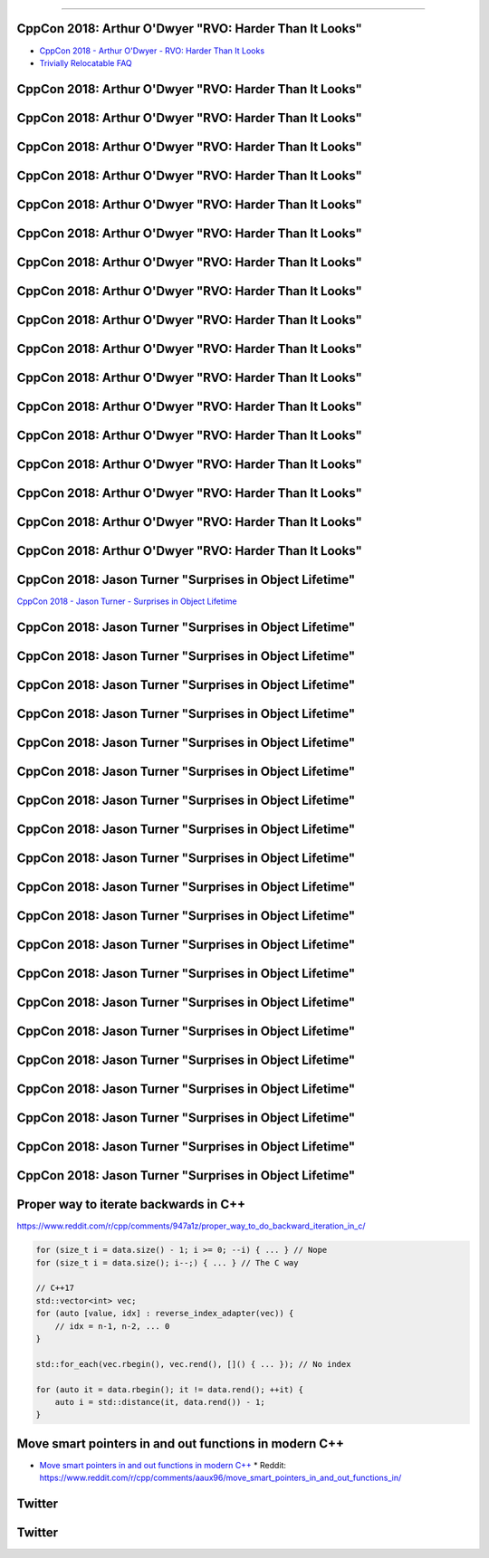 ----

CppCon 2018: Arthur O'Dwyer "RVO: Harder Than It Looks"
-------------------------------------------------------

* `CppCon 2018 - Arthur O'Dwyer - RVO: Harder Than It Looks`_
* `Trivially Relocatable FAQ`_

.. _`CppCon 2018 - Arthur O'Dwyer - RVO: Harder Than It Looks`: https://youtu.be/hA1WNtNyNbo
.. _`Trivially Relocatable FAQ`: https://quuxplusone.github.io/blog/2018/10/04/trivially-relocatable-faq/

CppCon 2018: Arthur O'Dwyer "RVO: Harder Than It Looks"
-------------------------------------------------------

.. image:: img/odwyer-rvo-1.png

CppCon 2018: Arthur O'Dwyer "RVO: Harder Than It Looks"
-------------------------------------------------------

.. image:: img/odwyer-rvo-2.png

CppCon 2018: Arthur O'Dwyer "RVO: Harder Than It Looks"
-------------------------------------------------------

.. image:: img/odwyer-rvo-3.png

CppCon 2018: Arthur O'Dwyer "RVO: Harder Than It Looks"
-------------------------------------------------------

.. image:: img/odwyer-rvo-4.png

CppCon 2018: Arthur O'Dwyer "RVO: Harder Than It Looks"
-------------------------------------------------------

.. image:: img/odwyer-rvo-5.png

CppCon 2018: Arthur O'Dwyer "RVO: Harder Than It Looks"
-------------------------------------------------------

.. image:: img/odwyer-rvo-6.png

CppCon 2018: Arthur O'Dwyer "RVO: Harder Than It Looks"
-------------------------------------------------------

.. image:: img/odwyer-rvo-7.png

CppCon 2018: Arthur O'Dwyer "RVO: Harder Than It Looks"
-------------------------------------------------------

.. image:: img/odwyer-rvo-8.png

CppCon 2018: Arthur O'Dwyer "RVO: Harder Than It Looks"
-------------------------------------------------------

.. image:: img/odwyer-rvo-9.png

CppCon 2018: Arthur O'Dwyer "RVO: Harder Than It Looks"
-------------------------------------------------------

.. image:: img/odwyer-rvo-10.png

CppCon 2018: Arthur O'Dwyer "RVO: Harder Than It Looks"
-------------------------------------------------------

.. image:: img/odwyer-rvo-11.png

CppCon 2018: Arthur O'Dwyer "RVO: Harder Than It Looks"
-------------------------------------------------------

.. image:: img/odwyer-rvo-12.png

CppCon 2018: Arthur O'Dwyer "RVO: Harder Than It Looks"
-------------------------------------------------------

.. image:: img/odwyer-rvo-13.png

CppCon 2018: Arthur O'Dwyer "RVO: Harder Than It Looks"
-------------------------------------------------------

.. image:: img/odwyer-rvo-14.png

CppCon 2018: Arthur O'Dwyer "RVO: Harder Than It Looks"
-------------------------------------------------------

.. image:: img/odwyer-rvo-15.png

CppCon 2018: Arthur O'Dwyer "RVO: Harder Than It Looks"
-------------------------------------------------------

.. image:: img/odwyer-rvo-16.png

CppCon 2018: Arthur O'Dwyer "RVO: Harder Than It Looks"
-------------------------------------------------------

.. image:: img/odwyer-rvo-17.png

CppCon 2018: Jason Turner "Surprises in Object Lifetime"
--------------------------------------------------------

`CppCon 2018 - Jason Turner - Surprises in Object Lifetime`_

.. _`CppCon 2018 - Jason Turner - Surprises in Object Lifetime`: https://youtu.be/uQyT-5iWUow

CppCon 2018: Jason Turner "Surprises in Object Lifetime"
--------------------------------------------------------

.. image:: img/turner-surprises-lifetime-0.png

CppCon 2018: Jason Turner "Surprises in Object Lifetime"
--------------------------------------------------------

.. image:: img/turner-surprises-lifetime-1.png

CppCon 2018: Jason Turner "Surprises in Object Lifetime"
--------------------------------------------------------

.. image:: img/turner-surprises-lifetime-2.png

CppCon 2018: Jason Turner "Surprises in Object Lifetime"
--------------------------------------------------------

.. image:: img/turner-surprises-lifetime-3.png

CppCon 2018: Jason Turner "Surprises in Object Lifetime"
--------------------------------------------------------

.. image:: img/turner-surprises-lifetime-4.png

CppCon 2018: Jason Turner "Surprises in Object Lifetime"
--------------------------------------------------------

.. image:: img/turner-surprises-lifetime-5.png

CppCon 2018: Jason Turner "Surprises in Object Lifetime"
--------------------------------------------------------

.. image:: img/turner-surprises-lifetime-6.png

CppCon 2018: Jason Turner "Surprises in Object Lifetime"
--------------------------------------------------------

.. image:: img/turner-surprises-lifetime-7.png

CppCon 2018: Jason Turner "Surprises in Object Lifetime"
--------------------------------------------------------

.. image:: img/turner-surprises-lifetime-8.png

CppCon 2018: Jason Turner "Surprises in Object Lifetime"
--------------------------------------------------------

.. image:: img/turner-surprises-lifetime-9.png

CppCon 2018: Jason Turner "Surprises in Object Lifetime"
--------------------------------------------------------

.. image:: img/turner-surprises-lifetime-10.png

CppCon 2018: Jason Turner "Surprises in Object Lifetime"
--------------------------------------------------------

.. image:: img/turner-surprises-lifetime-11.png

CppCon 2018: Jason Turner "Surprises in Object Lifetime"
--------------------------------------------------------

.. image:: img/turner-surprises-lifetime-12.png

CppCon 2018: Jason Turner "Surprises in Object Lifetime"
--------------------------------------------------------

.. image:: img/turner-surprises-lifetime-13.png

CppCon 2018: Jason Turner "Surprises in Object Lifetime"
--------------------------------------------------------

.. image:: img/turner-surprises-lifetime-14.png

CppCon 2018: Jason Turner "Surprises in Object Lifetime"
--------------------------------------------------------

.. image:: img/turner-surprises-lifetime-15.png

CppCon 2018: Jason Turner "Surprises in Object Lifetime"
--------------------------------------------------------

.. image:: img/turner-surprises-lifetime-16.png

CppCon 2018: Jason Turner "Surprises in Object Lifetime"
--------------------------------------------------------

.. image:: img/turner-surprises-lifetime-17.png

CppCon 2018: Jason Turner "Surprises in Object Lifetime"
--------------------------------------------------------

.. image:: img/turner-surprises-lifetime-18.png

CppCon 2018: Jason Turner "Surprises in Object Lifetime"
--------------------------------------------------------

.. image:: img/turner-surprises-lifetime-19.png

Proper way to iterate backwards in C++
--------------------------------------

https://www.reddit.com/r/cpp/comments/947a1z/proper_way_to_do_backward_iteration_in_c/

.. code:: c++

    for (size_t i = data.size() - 1; i >= 0; --i) { ... } // Nope
    for (size_t i = data.size(); i--;) { ... } // The C way

    // C++17
    std::vector<int> vec;
    for (auto [value, idx] : reverse_index_adapter(vec)) {
        // idx = n-1, n-2, ... 0
    }

    std::for_each(vec.rbegin(), vec.rend(), []() { ... }); // No index

    for (auto it = data.rbegin(); it != data.rend(); ++it) {
        auto i = std::distance(it, data.rend()) - 1;
    }

Move smart pointers in and out functions in modern C++
------------------------------------------------------

* `Move smart pointers in and out functions in modern C++`_
  * Reddit: https://www.reddit.com/r/cpp/comments/aaux96/move_smart_pointers_in_and_out_functions_in/

.. _`Move smart pointers in and out functions in modern C++`: https://www.internalpointers.com/post/move-smart-pointers-and-out-functions-modern-c

Twitter
-------

.. image:: img/hanselman-whydontyoujust.png
   :width: 1242 px
   :height: 780 px
   :scale: 25 %
   :align: center

Twitter
-------

.. image:: img/whynotjust.png
   :width: 1242 px
   :height: 982 px
   :scale: 25 %
   :align: center
